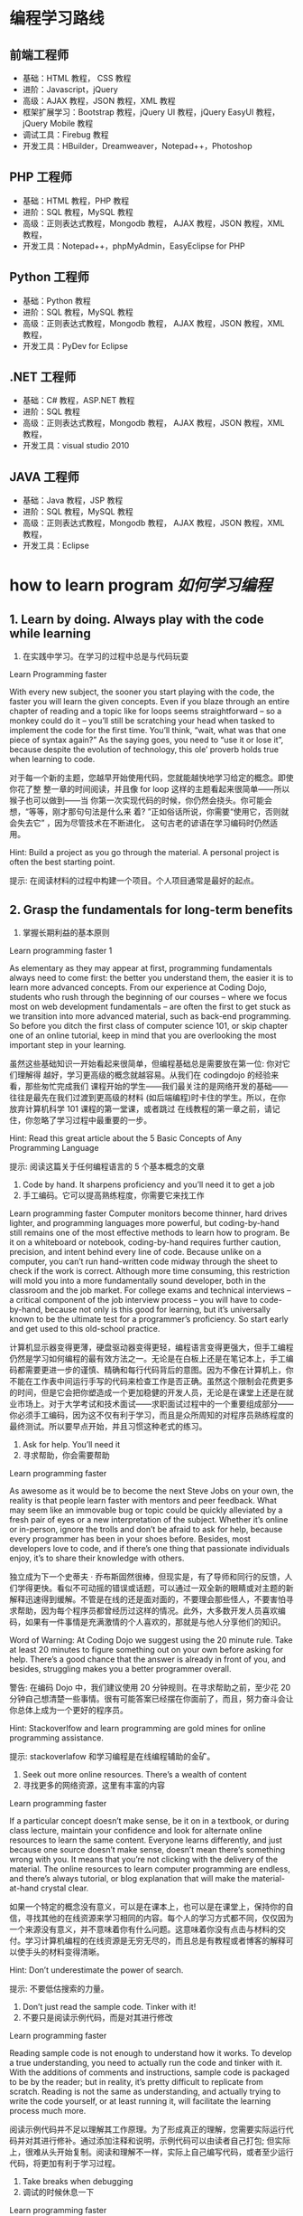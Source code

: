 * 编程学习路线
** 前端工程师
 - 基础：HTML 教程， CSS 教程
 - 进阶：Javascript，jQuery
 - 高级：AJAX 教程，JSON 教程，XML 教程
 - 框架扩展学习：Bootstrap 教程，jQuery UI 教程，jQuery EasyUI 教程，jQuery Mobile 教程
 - 调试工具：Firebug 教程
 - 开发工具：HBuilder，Dreamweaver，Notepad++，Photoshop
** PHP 工程师
 - 基础：HTML 教程，PHP 教程
 - 进阶：SQL 教程，MySQL 教程
 - 高级：正则表达式教程，Mongodb 教程， AJAX 教程，JSON 教程，XML 教程，
 - 开发工具：Notepad++，phpMyAdmin，EasyEclipse for PHP
** Python 工程师
 - 基础：Python 教程
 - 进阶：SQL 教程，MySQL 教程
 - 高级：正则表达式教程，Mongodb 教程， AJAX 教程，JSON 教程，XML 教程，
 - 开发工具：PyDev for Eclipse
** .NET 工程师
 - 基础：C# 教程，ASP.NET 教程
 - 进阶：SQL 教程
 - 高级：正则表达式教程，Mongodb 教程， AJAX 教程，JSON 教程，XML 教程，
 - 开发工具：visual studio 2010
** JAVA 工程师
   - 基础：Java 教程，JSP 教程
   - 进阶：SQL 教程，MySQL 教程
   - 高级：正则表达式教程，Mongodb 教程， AJAX 教程，JSON 教程，XML 教程，
   - 开发工具：Eclipse
* how to learn program /如何学习编程/
**  1.  Learn by doing. Always play with the code while learning
1. 在实践中学习。在学习的过程中总是与代码玩耍
Learn Programming faster

With every new subject, the sooner you start playing with the code, the faster
you will learn the given concepts. Even if you blaze through an entire chapter
of reading and a topic like for loops seems straightforward – so a monkey could
do it – you’ll still be scratching your head when tasked to implement the code
for the first time. You’ll think, “wait, what was that one piece of syntax
again?” As the saying goes, you need to “use it or lose it”, because despite
the evolution of technology, this ole’ proverb holds true when learning to
code.

对于每一个新的主题，您越早开始使用代码，您就能越快地学习给定的概念。即使你花了整
整一章的时间阅读，并且像 for loop 这样的主题看起来很简单——所以猴子也可以做到——当
你第一次实现代码的时候，你仍然会挠头。你可能会想，“等等，刚才那句句法是什么来
着? ”正如俗话所说，你需要“使用它，否则就会失去它” ，因为尽管技术在不断进化，
这句古老的谚语在学习编码时仍然适用。

Hint: Build a project as you go through the material. A personal project is often the best starting point.

提示: 在阅读材料的过程中构建一个项目。个人项目通常是最好的起点。
** 2. Grasp the fundamentals for long-term benefits
2. 掌握长期利益的基本原则
Learn programming faster 1

As elementary as they may appear at first, programming fundamentals always need
to come first: the better you understand them, the easier it is to learn more
advanced concepts. From our experience at Coding Dojo, students who rush through
the beginning of our courses – where we focus most on web development
fundamentals – are often the first to get stuck as we transition into more
advanced material, such as back-end programming. So before you ditch the first
class of computer science 101, or skip chapter one of an online tutorial, keep
in mind that you are overlooking the most important step in your learning.

虽然这些基础知识一开始看起来很简单，但编程基础总是需要放在第一位: 你对它们理解得
越好，学习更高级的概念就越容易。从我们在 codingdojo 的经验来看，那些匆忙完成我们
课程开始的学生——我们最关注的是网络开发的基础——往往是最先在我们过渡到更高级的材料
(如后端编程)时卡住的学生。所以，在你放弃计算机科学 101 课程的第一堂课，或者跳过
在线教程的第一章之前，请记住，你忽略了学习过程中最重要的一步。

 Hint: Read this great article about the 5 Basic Concepts of Any Programming Language

提示: 阅读这篇关于任何编程语言的 5 个基本概念的文章

1. Code by hand. It sharpens proficiency and you’ll need it to get a job
2. 手工编码。它可以提高熟练程度，你需要它来找工作
Learn programming faster
Computer monitors become thinner, hard drives lighter, and programming languages more powerful, but coding-by-hand still remains one of the most effective methods to learn how to program. Be it on a whiteboard or notebook, coding-by-hand requires further caution, precision, and intent behind every line of code. Because unlike on a computer, you can’t run hand-written code midway through the sheet to check if the work is correct. Although more time consuming, this restriction will mold you into a more fundamentally sound developer, both in the classroom and the job market. For college exams and technical interviews – a critical component of the job interview process – you will have to code-by-hand, because not only is this good for learning, but it’s universally known to be the ultimate test for a programmer’s proficiency. So start early and get used to this old-school practice.

计算机显示器变得更薄，硬盘驱动器变得更轻，编程语言变得更强大，但手工编程仍然是学习如何编程的最有效方法之一。无论是在白板上还是在笔记本上，手工编码都需要更进一步的谨慎、精确和每行代码背后的意图。因为不像在计算机上，你不能在工作表中间运行手写的代码来检查工作是否正确。虽然这个限制会花费更多的时间，但是它会把你塑造成一个更加稳健的开发人员，无论是在课堂上还是在就业市场上。对于大学考试和技术面试——求职面试过程中的一个重要组成部分——你必须手工编码，因为这不仅有利于学习，而且是众所周知的对程序员熟练程度的最终测试。所以要早点开始，并且习惯这种老式的练习。

 

4. Ask for help. You’ll need it
4. 寻求帮助，你会需要帮助
Learn programming faster

As awesome as it would be to become the next Steve Jobs on your own, the reality is that people learn faster with mentors and peer feedback. What may seem like an immovable bug or topic could be quickly alleviated by a fresh pair of eyes or a new interpretation of the subject. Whether it’s online or in-person, ignore the trolls and don’t be afraid to ask for help, because every programmer has been in your shoes before. Besides, most developers love to code, and if there’s one thing that passionate individuals enjoy, it’s to share their knowledge with others.

独立成为下一个史蒂夫 · 乔布斯固然很棒，但现实是，有了导师和同行的反馈，人们学得更快。看似不可动摇的错误或话题，可以通过一双全新的眼睛或对主题的新解释迅速得到缓解。不管是在线的还是面对面的，不要理会那些怪人，不要害怕寻求帮助，因为每个程序员都曾经历过这样的情况。此外，大多数开发人员喜欢编码，如果有一件事情是充满激情的个人喜欢的，那就是与他人分享他们的知识。

Word of Warning: At Coding Dojo we suggest using the 20 minute rule. Take at least 20 minutes to figure something out on your own before asking for help. There’s a good chance that the answer is already in front of you, and besides, struggling makes you a better programmer overall.

警告: 在编码 Dojo 中，我们建议使用 20 分钟规则。在寻求帮助之前，至少花 20 分钟自己想清楚一些事情。很有可能答案已经摆在你面前了，而且，努力奋斗会让你总体上成为一个更好的程序员。

Hint: Stackoverlfow and learn programming are gold mines for online programming assistance.

提示: stackoverlafow 和学习编程是在线编程辅助的金矿。

 

5. Seek out more online resources. There’s a wealth of content
5. 寻找更多的网络资源，这里有丰富的内容
Learn programming faster

If a particular concept doesn’t make sense, be it on in a textbook, or during class lecture, maintain your confidence and look for alternate online resources to learn the same content. Everyone learns differently, and just because one source doesn’t make sense, doesn’t mean there’s something wrong with you. It means that you’re not clicking with the delivery of the material. The online resources to learn computer programming are endless, and there’s always tutorial, or blog explanation that will make the material-at-hand crystal clear.

如果一个特定的概念没有意义，可以是在课本上，也可以是在课堂上，保持你的自信，寻找其他的在线资源来学习相同的内容。每个人的学习方式都不同，仅仅因为一个来源没有意义，并不意味着你有什么问题。这意味着你没有点击与材料的交付。学习计算机编程的在线资源是无穷无尽的，而且总是有教程或者博客的解释可以使手头的材料变得清晰。

Hint: Don’t underestimate the power of search.

提示: 不要低估搜索的力量。

 

6. Don’t just read the sample code. Tinker with it!
6. 不要只是阅读示例代码，而是对其进行修改
Learn programming faster

Reading sample code is not enough to understand how it works. To develop a true understanding, you need to actually run the code and tinker with it. With the additions of comments and instructions, sample code is packaged to be by the reader; but in reality, it’s pretty difficult to replicate from scratch. Reading is not the same as understanding, and actually trying to write the code yourself, or at least running it, will facilitate the learning process much more.

阅读示例代码并不足以理解其工作原理。为了形成真正的理解，您需要实际运行代码并对其进行修补。通过添加注释和说明，示例代码可以由读者自己打包; 但实际上，很难从头开始复制。阅读和理解不一样，实际上自己编写代码，或者至少运行代码，将更加有利于学习过程。

 

7. Take breaks when debugging
7. 调试的时候休息一下
Learn programming faster

When debugging, it’s easy to go down the rabbit hole for hours, and there’s no guarantee that you will fix the problem. To avoid this, it’s best to step away from the for a few hours, and return with a fresh perspective. Not only is this a guaranteed way to help solve the problem, but you’ll also save yourself hours of headache. So if help isn’t available – to touch on our previous tip about seeking advice – consider taking a break to clear your mind and return later. In the meantime, the bug won’t be going anywhere, and you’ll at least restore some needed sanity to improve productivity.

在调试时，很容易陷入数小时的兔子洞，而且不能保证能解决问题。为了避免这种情况，最好的办法就是暂时离开这个世界几个小时，然后带着一个全新的视角回来。这不仅是一个有保证的方法来帮助解决问题，但你也将节省自己的头痛小时。因此，如果没有帮助——可以谈谈我们之前关于寻求建议的建议——可以考虑休息一下，理清思绪，以后再回来。与此同时，这个 bug 不会消失，你至少可以恢复一些必要的理智来提高生产力。

 

Conclusion: Keep Calm and Keep On Coding
结论: 保持冷静，继续编码
Despite these 7 tips, the most important ingredient to learn programming faster is to remain confident. To do so, you should expect to fail repeatedly and be patient with your progress; because becoming an expert at anything requires hard work and time. And if a single doubt ever clouds your mind, remember that every programmer this path before – none of them more destined to become a developer than you. Whichever path you are currently on, be it college or coding boot camp, the only barrier to success is your work ethic and confidence to persevere.

尽管有这 7 个小贴士，但要想更快地学会编程，最重要的一点就是保持自信。为了做到这一点，你应该期望一次又一次的失败，并对你的进步保持耐心; 因为成为任何事情的专家都需要努力工作和时间。如果有一个疑问笼罩着你的头脑，请记住以前每个程序员都走过这条路——没有人比你更注定成为一名开发人员。无论你现在走在哪条道路上，无论是大学还是编程训练营，成功的唯一障碍就是你的职业道德和坚持不懈的信心。

Feel like being a developer is something you need to do and wondering “Are coding bootcamps worth it?” Look no further than Coding Dojo. We are the only bootcamp to train you in the 3 stacks used by the world’s best companies in 14 weeks. Just Apply Now (it only takes 2 minutes) — an Admissions Counselor will follow-up to see if Coding Dojo is right for you.

感觉成为一名开发人员是你需要做的事情，并且想知道“编写训练营值得吗? ”看看编程 Dojo 吧。我们是唯一的训练营，在 14 周的时间里，在世界上最好的公司使用的 3 个书库中训练你。现在就申请(只需要 2 分钟)ーー招生顾问会跟进，看看编程道场是否适合你。
* 编程的 5 个概念
   First off, I’d like to say that I’m writing these preliminary posts in a way that I’ll assume you have very little knowledge in programming.  I want this content to provide anyone “walking in off the street” the knowledge to be able to write their first program with the Java programming language with as little pain as possible.

首先，我想说的是，我写这些初步文章的方式，我会假设你对编程知之甚少。我希望这个内容能够提供给任何人“走在街上”的知识，能够用 Java 编程语言编写他们的第一个程序，尽可能少的痛苦。

So, let’s get started with our first topic: The 5 basic concepts of any programming language.  You might say, “Why are we talking about any programming language?  I thought this was about Java”.  Well, I’ve found that it’s important to remember that a lot of programming languages are very similar, and knowing what’s common between all programming languages will help you transition into any other programming language if you need to!  For example, with the Java programming knowledge I had obtained, it took me less than a month to learn how to program in a language called Objective C (which is used for iPhone apps).  That’s powerful stuff!

那么，让我们从第一个主题开始: 任何编程语言的 5 个基本概念。你可能会说，“为什么我们要讨论任何编程语言？我以为这是关于 Java 的。”。好吧，我发现记住很多编程语言是非常相似的是非常重要的，并且知道所有编程语言之间的共同点将帮助你过渡到任何其他编程语言，如果你需要的话！例如，我已经掌握了 Java 编程知识，用了不到一个月的时间就学会了如何使用一种名为 Objective c (用于 iPhone 应用程序)的语言编程。这是很有力量的东西！

Before we start learning: if you’re someone who also enjoys learning by watching videos, then I have the perfect deal for you. You can get access to over 50 hours of video tutorials (plus exercise files, assignments, quizzes and a private Facebook community of like minded programmers) for free for 30 days. You can click here to learn more about the Java courses.

在我们开始学习之前: 如果你也喜欢通过观看视频来学习，那么我有一个非常适合你的方案。你可以在 30 天内免费获得超过 50 小时的视频教程(外加锻炼文件、作业、测验和一个志同道合的程序员的私人 Facebook 社区)。你可按此了解更多有关 Java 课程的资料。

So here are the 5 basic concepts of any programming language:

以下是任何编程语言的 5 个基本概念:

Variables 变量
Control Structures 控制结构
Data Structures 数据结构
Syntax 语法
Tools 工具
I recognize that these words probably look foreign to you, but don’t worry, I’ll do my very best at taking the mystery out of them.  Now, there’s a lot to say about each of these 5 concepts, so for today’s post I’ll only be talked about item #1, variables!

我知道这些词对你来说可能看起来很陌生，但是不要担心，我会尽我最大的努力揭开它们的神秘面纱。现在，关于这 5 个概念中的每一个都有很多要说的，所以今天的帖子我只谈论第一项---- 变量！

What is a variable?
什么是变量？
Variables are the backbone of any program, and thus the backbone of any programming language. I like to start off by defining what we’re about to learn, so, Wiki defines a variable as follows:

变量是任何程序的主干，因此也是任何编程语言的主干。我喜欢从定义我们将要学习的东西开始，所以，Wiki 定义了一个变量如下:

In  在 computer programming 计算机程序设计, a  专页、预防退伍军人病委员会 variable 变量 is a  是一个 storage location 存储位置 and an associated  以及一个相关的 symbolic name 符号名 which contains some known or unknown quantity or information, a  包含一些已知或未知数量或信息的 value 价值.
Okay, well, that’s kind of cryptic.  To me, a variable is simply a way to store some sort of information for later use, and we can retrieve this information by referring to a “word” that will describe this information.

好吧有点神神秘秘的。对我来说，变量只是一种存储某种信息供以后使用的方法，我们可以通过引用一个描述这些信息的“ word”来检索这些信息。

For example, let’s say you come to my website www.howtoprogramwithjava.com and the first thing I want to do, is ask you what your name is (so that I can greet you in a nice way the next time you visit my website).  I would put a little text box on the screen that asks you what your name is… that text box would represent a variable!  Let’s say I called that text box ‘yourName’, that would be the symbolic name (or “word”) for your variable (as described from our wiki definition above).

举个例子，假设你 www.howtoprogramwithjava.com 一天来到我的网站，我想做的第一件事就是问你的名字是什么(这样我就可以在你下次访问我的网站时以一种友好的方式问候你)。我会在屏幕上放一个小文本框，问你的名字是什么... ... 那个文本框将代表一个变量！假设我将这个文本框称为“ yourName” ，这将是您的变量的符号名(或“ word”)(如上面的 wiki 定义所述)。

So now, when you type your name into the text box, that information would be stored in a variable called ‘yourName’.  I would then be able to come back and say “What value does the variable ‘yourName’ contain?”, and the program would tell me whatever it was your typed into that text box.

所以现在，当你在文本框中输入你的名字时，这些信息会被存储在一个叫做‘ yourName’的变量中。然后我就可以返回并说“‘ yourName’变量包含什么值? ”程序会告诉我你在文本框里输入了什么。

This concept is extremely powerful in programming and is used constantly.  It is what makes Facebook and Twitter work, it’s what makes paying your bills via your online bank work, it’s what allows you to place a bid on eBay.  Variables make the programming world go ’round.

这个概念在编程中非常强大，并且经常被使用。正是它让 Facebook 和 Twitter 运转起来，正是它让你通过网上银行支付账单，正是它让你在 eBay 上竞标。变量使编程世界运转。

Now, if we want to get more specific, when it comes to the Java programming language, variables have different types.  Brace yourself here, as I’m going to try to confuse you by explaining an important concept in three sentences. If I were to be storing your name in a variable, that type would be a String.  Or, let’s say I also wanted to store your age, that type would be stored as an Integer.  Or let’s say I wanted to store how much money you make in a year, that type would be stored as a Double.

现在，如果我们想知道更具体的话，当涉及到 Java 编程语言时，变量有不同的类型。打起精神来，因为我要用三句话来解释一个重要的概念，以此来迷惑你。如果我将您的名字存储在一个变量中，那么该类型将是 String。或者，假设我还想存储您的年龄，那个类型将被存储为 Integer。或者假设我想存储你一年赚多少钱，这个类型会被存储为 Double。

What the heck are String, Integer and Double?

什么是字符串、整数和双精度浮点数？

Excellent question!  In Java, the programming language wants to know what kind of information you are going to be storing in a variable.  This is because Java is a strongly typed language.  I could teach you about what the difference is between a strongly typed language and a weakly typed language, but that will likely bore you right now, so let’s just focus on what a type is in Java and why it’s important.

问得好！在 Java 中，编程语言希望知道您将在变量中存储什么类型的信息。这是因为 Java 是一种强类型语言。我可以告诉你强类型语言和弱类型语言之间的区别，但是这可能会让你现在感到无聊，所以让我们专注于 Java 中的类型是什么以及为什么它很重要。

Typing in Java, allows the programming language to know with absolute certainty that the information being stored in a variable will be ‘a certain way’.  So like I said, if you’re storing your age, you would use the Integer type… well that’s because in Java, an Integer means you have a number that won’t have any decimal places in it.  It will be a whole number, like 5, or 20, or 60, or -60, or 4000, or -16000.  All of those numbers would be considered an Integer in Java.

在 Java 中输入，使得编程语言可以绝对肯定地知道存储在变量中的信息将以某种方式存储。所以就像我说的，如果你存储你的年龄，你会使用 Integer 类型... ... 这是因为在 Java 中，Integer 意味着你有一个不会有小数位的数字。它是一个整数，比如 5，或 20，或 60，或 -60，或 4000，或 -16000。所有这些数字在 Java 中都被看作是一个整数。

So what would happen if you tried to store something that wasn’t an Integer, into an Integer variable, say for instance the value “$35.38”?  Well, quite simply, you would get an error in the program and you would have to fix it!  “$35.38” has a dollar sign ($) in it, as well as a decimal place with two digits of accuracy.  In Java, when you specify that a variable is of type Integer, you are simply not allowed to store anything except a whole number.

那么，如果您尝试将非 Integer 的内容存储到 Integer 变量中，比如值“ $35.38” ，会发生什么呢？嗯，很简单，你会得到一个错误的程序，你将不得不修复它！“ $35.38”里面有一个美元符号($) ，还有一个精确度为两位的小数位。在 Java 中，当您指定变量的类型为 Integer 时，您只能存储整数以外的任何内容。

Specifying what kind of data that you are dealing with allows the programming language to use that data in interesting ways. Again, what I say “specifying what kind of data”, I’m just referring to the type of data.

指定要处理的数据类型允许编程语言以有趣的方式使用该数据。同样，我所说的“指定哪种类型的数据” ，我只是指数据的类型。

Let’s dive into the power of assigning a type to your data.

让我们深入研究为数据分配类型的能力。

What can you do with data types?
您可以对数据类型做什么？
Let’s start with a simple example.

让我们从一个简单的例子开始。

Your desire is to add two numbers together, let’s say the number 22 and the number 3. Java will behave differently depending on the type of the variable that’s storing this data.

你的愿望是把两个数字相加，比如数字 22 和数字 3。Java 将根据存储这些数据的变量的类型有不同的行为。

Let me show you what I mean:

让我来告诉你我的意思:

If you have defined your variables to be of type Integer, then adding 22 and 3 together will result in the Integer 25. Makes perfect sense right? Of course, this is simple Math.

如果您将变量定义为 Integer 类型，那么将 22 和 3 相加将得到 Integer 25。很有道理，对吧？当然，这是简单的数学。

But what happens if your variables are not Integers, but are Strings?

但是如果你的变量不是整数，而是字符串呢？

A String in Java is a different kind of data type and it behaves differently BECAUSE it is a different type of data.

Java 中的 String 是一种不同的数据类型，它的行为也不同，因为它是一种不同的数据类型。

When we refer to a String in Java (and in many other programming languages) we are treating the data like it’s just a plain old sentence in the English language. A String just represents words (or more specifically letters) all placed in a certain order. That’s all the English language (or any language) is, a series of characters/letters placed in a certain order to give meaning to what you’re writing down.

当我们引用 Java 中的 String (以及许多其他编程语言中的 String)时，我们对待数据就好像它只是英语语言中的一个普通的老句子。String 只表示按照特定顺序排列的单词(或者更具体地说是字母)。这就是所有的英语(或任何语言) ，一系列的字符/字母按照一定的顺序排列，给你写下来的东西赋予意义。

So now I ask you, what does it mean to add two sentences together? What does it mean to add two Strings together?

所以现在我问你们，把两个句子加在一起意味着什么？将两个字符串相加意味着什么？

I’ll show you.

我带你去。

If you were to have two variables, each defined as Strings and they stored the data “22” and “3” (respectively), what would happen if we added them together?

如果有两个变量，每个都定义为 string，它们分别存储数据“22”和“3” ，如果我们将它们加在一起会发生什么？

We would get the String: “223”

我们会得到字符串: “223”

This might be confusing at first, but it makes more sense when we use less “misleading” data.

起初这可能会让人困惑，但当我们使用较少的“误导性”数据时，这就更有意义了。

Let’s assume that in our two String variables, we aren’t storing numbers, we’re storing words. So in variable 1 we store the String “Hello”, and in variable 2 we store the String “World”.

让我们假设在两个 String 变量中，我们不存储数字，而是存储单词。所以在变量 1 中存储字符串“ Hello” ，在变量 2 中存储字符串“ World”。

Now what happens in your mind if I tell you to add those two words together?

现在，如果我让你把这两个词放在一起，你会怎么想？

Hopefully your natural instinct is to say that the resulting String would be “Hello World”!

希望您的本能是说，结果字符串将是“ Hello World” ！

That’s all that’s happening with the Strings “22” and “3”… Java behaves differently because of the type of the variables.

这就是字符串“22”和“3”所发生的一切... ... Java 的行为因变量的类型而有所不同。

To Java, the String “22” is the same type of data as the String “twenty-two”, they’re both characters arranged in a specific way.

对于 Java，String“22”与 String“ twenty-two”是相同类型的数据，它们都是以特定方式排列的字符。

Now I don’t want to go into too much detail about types, as this is better suited to programming basic concept #3 – Data Structures.  So that’s all I will touch on for now, but no worries, it will all make sense in time!

现在我不想过多地讨论类型的细节，因为这更适合于编写基本概念 # 3——数据结构。所以这就是我现在要说的，但是不用担心，到时候一切都会变得有意义的！

Want Free Access to my Best Java Courses?
想要免费访问我最好的 Java 课程？
Alright, so if you’re read this far down the article, then you’re clearly interested in learning how to code. You can currently get access to my 2 best courses on Java for free for 30 days (then it’s just $10/month afterwards, or $97/year).

好吧，如果你读了这篇文章，那么你显然对学习如何编程感兴趣。目前你可以免费使用我的 Java 2 个最好的课程 30 天(之后每月只需 10 美元，或者每年 97 美元)。

When you sign up you’ll receive login information to start learning about Java. If you decide you don’t like the courses, you can cancel at any time. If you decide you love the courses then you don’t have to do anything and you can stay subscribed for as long as you like for just $10/month or $97/year.

当你注册时，你会收到登录信息，开始学习 Java。如果你决定不喜欢这些课程，你可以随时取消。如果你决定你喜欢这些课程，那么你就不必做任何事情，只要你愿意，只要每月 10 美元或每年 97 美元，你就可以继续订阅。

It’s like Netflix for coders!

这就像是给程序员看的 Netflix！

Go ahead an click the button below to get started!

点击下面的按钮开始吧！

Get Access to my 2 Best Java Courses FREE for 30 Days!

免费访问我的 2 个最好的 Java 课程 30 天！

So, to sum up, we talked about what a variable is and how you can store information in a variable and then retrieve that information at some later point in time.  The variable can have a name, and this name you give to the variable is usually named after the kind of content you’ll be storing in the variable, so if I’m storing your name in the variable, you’d name the variable ‘yourName’.  You wouldn’t HAVE to give it that name, you could name the variable “holyCrapImProgramming”, but that wouldn’t make a whole lot of sense considering you are trying to store a person’s name.  Makes sense right?  Finally, variables have types, and these types are used to help us organize what can and cannot be stored in the variable.  Hint: having a type will help to open up what kind of things we can do with the information inside the variable.  Example:  if you have two Integers (let’s say 50 and 32), you would be able to subtract one variable from the other (i.e 50 – 32 = 18), pretty straight forward right?  But, if you had two variables that stored names (i.e. “Trevor” and “Geoff”) it wouldn’t make sense to subtract one from the other (i.e.  “Trevor” – “Geoff”), because that just doesn’t mean anything!  So, types are also a powerful thing, and they help us to make sense of what we CAN do with our variables and what we CANNOT do!

因此，总而言之，我们讨论了什么是变量，以及如何在变量中存储信息，然后在以后的某个时间点检索这些信息。变量可以有一个名字，你给变量的这个名字通常是根据你要存储在变量中的内容来命名的，所以如果我把你的名字存储在变量中，你会把变量命名为‘ yourName’。你不必给它取名字，你可以把变量命名为“ holyCrapImProgramming” ，但是考虑到你试图存储一个人的名字，这就没有什么意义了。有道理，对吧？最后，变量具有类型，这些类型用于帮助我们组织可以存储在变量中和不可以存储在变量中的内容。提示: 拥有一个类型将有助于打开什么样的事情，我们可以做的信息内的变量。例如: 如果你有两个整数(假设 50 和 32) ，你可以从另一个变量中减去一个(即 50-32 = 18) ，非常直接，对吗？但是，如果你有两个存储名字的变量(例如“ Trevor”和“ Geoff”) ，那么从另一个中减去一个就没有意义了(例如“ Trevor”-“ Geoff”) ，因为那根本没有任何意义！所以，类型也是一个强大的东西，他们帮助我们理解我们可以用我们的变量做什么和我们不能做什么！

So I hope this information has been helpful to you, and I hope you realize what the benefits of learning a programming language are! The allure to learning a programming language is quite high in today’s corporate world, as most companies are hiring programmers with the skills to create web applications. The programming profession is one that provides excellent pay and job stability, and in the end, isn’t that what we’re all looking for?

因此，我希望这些信息对您有所帮助，并希望您认识到学习一门编程语言的好处！在当今的企业界，学习编程语言的诱惑力相当大，因为大多数公司都在雇佣有技能的程序员来创建网络应用程序。编程行业是一个提供优秀薪酬和工作稳定性的行业，最后，这不正是我们所有人都在寻找的吗？

To dive even deeper into the subject, you can watch this video I’ve created on the 
* 概念
  Hi everyone,

大家好,

This is post #2 in a series of 5 posts about the 5 basic concepts of any programming language.  Here’s a breakdown again of those concepts:

本文是关于任何编程语言的 5 个基本概念的系列文章中的第 2 篇。以下是这些概念的分类:

Variables 变量
Control Structures 控制结构
Data Structures 数据结构
Syntax 语法
Tools 工具
 
We’ve already discussed what a variable is, so now let’s talk about control structures.  What on earth is a control structure!?  Wiki describes it as follows:

我们已经讨论过什么是变量，现在我们来讨论一下控制结构。到底什么是控制结构! ？维基是这样描述的:

A control structure is a block of programming that analyzes variables and chooses a direction in which to go based on given parameters. The term flow control details the direction the program takes (which way program control “flows”). Hence it is the basic decision-making process in computing; flow control determines how a computer will respond when given certain conditions and parameters.

控制结构是一个程序块，它分析变量并根据给定的参数选择前进的方向。术语流控制详细说明了程序采用的方向(程序控制“流”的方向)。因此，流量控制是计算机的基本决策过程，流量控制决定了计算机在给定条件和参数时的反应。

H’okay, so, that definition is obviously a bunch of technical terms that no beginner to programming would understand.  So let me try to describe it in more human terms.  When a program is running, the code is being read by the computer line by line (from top to bottom, and for the most part left to right), just like you would read a book.  This is known as the “code flow“, now as the code is being read from top to bottom, it may hit a point where it needs to make a decision, this decision could make the code jump to a completely different part of the program, or it could make it re-run a certain piece again, or just plain skip a bunch of code.  You could think of this process like if you were to read a choose your own adventure book, you get to page 4 of the book, and it says “if you want to do X, turn to page 14, if you want to do Y, turn to page 5″.  That decision that must be made by the reader is the same decision that the computer program must make, only the computer program has a strict set of rules to decide which direction to go (whereas if you were reading a book, it would be a subjective choice based on whomever is reading the book).  So, this decision that must be made, that will in turn effect the flow of code, is known as a control structure!

好的，这个定义显然是一堆技术术语，没有编程初学者能理解。所以让我试着用更人性化的术语来描述它。当一个程序运行时，代码被计算机一行一行地读取(从上到下，大部分从左到右) ，就像你读一本书一样。这就是所谓的“代码流” ，现在，当代码从上到下被读取时，它可能到了需要做出决定的时候，这个决定可能使代码跳转到程序的一个完全不同的部分，或者它可能使代码重新运行一个特定的部分，或者直接跳过一堆代码。你可以把这个过程想象成，如果你读一本自己选择的冒险书，你会看到书的第 4 页，上面写着“如果你想做 x，翻到第 14 页，如果你想做 y，翻到第 5 页”。读者必须做出的决定和计算机程序必须做出的决定是一样的，只不过计算机程序有一套严格的规则来决定向哪个方向发展(而如果你在读一本书，这将是一个基于读者的主观选择)。所以，这个必须做出的决定，这个决定反过来又会影响代码流，被称为控制结构！

Okay, that doesn’t seem to be such a hard concept… a control structure is just a decision that the computer makes.  So then that begs the question, what is it using to base that decision on?  Well, it’s simply basing its decision on the variables that you give it!  Let me show you a simple example, here’s a piece of Java code:

好吧，这似乎并不是一个很难的概念... ... 控制结构只是计算机做出的一个决定。那么这就引出了一个问题，它是基于什么做出这个决定的呢？好吧，它只是根据你给它的变量来做决定！让我给你们看一个简单的例子，这里有一段 Java 代码:

if (yourAge < 20 && yourAge > 12)
{
  // you are a teenager
}
else
{
  // you are NOT a teenager
}
So, you can see above that we have a variable, and its name is yourAge, and we are comparing yourAge to 20 and 12, if you’re less than 20 AND you’re more than 12, then you must be a teenager (because you are between 13 and 19 years of age).  What will happen inside of this control structure, is that if the value assigned to the yourAge variable is between 13 and 19, then the code will do whatever is inside of the first segment (between those first two curly braces { } ), and it will skip whatever is inside of the second code segment (the second set of curly braces { } ).  And if you are NOT a teenager, then it will skip the first segment of code and it will execute whatever is inside of the second segment of code.

所以，你可以看到上面我们有一个变量，它的名字是 yourAge，我们将 yourAge 与 20 和 12 进行比较，如果你小于 20 岁，大于 12 岁，那么你一定是一个青少年(因为你在 13 到 19 岁之间)。在这个控制结构中，如果分配给 yourAge 变量的值在 13 到 19 之间，那么代码将执行第一个段中的任何操作(在前两个花括号{}之间) ，并跳过第二个代码段中的任何操作(第二个花括号{})。如果你不是十几岁的孩子，那么它会跳过代码的第一段，执行代码的第二段中的任何内容。

Let’s not worry too much about what the code looks like for the moment, as I’ll touch on how to write the code out properly in section #4 syntax.  The only concept you need to try and wrap your head around right now, is that there is a way in programming to ‘choose’ which lines of code to execute, and which lines of code to skip, and that will all depend on the state of the variables inside of your control structure.  When I say state of a variable, I just mean what value that variable has at any given moment, so if yourAge = 15, then the state of that variable is currently 15 (and thus, you’re a teenager).

让我们暂时不要过分担心代码是什么样子的，因为我将在第 4 节的语法中介绍如何正确地编写代码。你现在唯一需要尝试和理解的概念是，在编程中有一种方法可以‘选择’执行哪些代码行，以及跳过哪些代码行，这些都取决于控制结构中变量的状态。当我说一个变量的状态时，我指的是该变量在任意给定时刻的值，所以如果 yourAge = 15，那么该变量的状态当前是 15(因此，你是一个青少年)。

You’ve now seen one control structure and I’ve tried to explain it as best I could.  This control structure is known as an if...else structure.  This is a very common control structure in programming, let me hit you with some other examples.  Here’s a while loop control structure:

你现在已经看到了一个控制结构，我已经尽我所能地解释它。这种控制结构被称为 if... else 结构。这是编程中非常常见的控制结构，让我举一些其他的例子来说明。下面是 while 循环控制结构:

while (yourAge < 18)
{
  // you are not an adult
  // so keep on growing up!
}
This while loop control structure is also very handy, its purpose is to execute code between those curly braces { } over and over and over until the condition becomes false.  Okay, so what’s the condition?  Well, the condition is between the round brackets ( ), and in this example it checks yourAge to see if you are less than 18.  So if you are less than 18, it will continuously execute the code inside the curly braces { }.  Now, if you were 18 or older before the while loop control structure is reached by the code flow, then it won’t execute ANY of the code inside of the curly braces { }.  It will just skip that code and continue on executing code below the while loop control structure.

这个 while 循环控制结构也非常方便，它的目的是在花括号{}之间一遍又一遍地执行代码，直到条件变为 false。好吧，条件是什么？这个条件位于圆括号()之间，在这个例子中，它检查 yourAge，看看您是否小于 18。所以如果你小于 18，它会连续执行大括号{}中的代码。现在，如果在代码流到达 while 循环控制结构之前您已经 18 岁或更大，那么它将不会执行大括号{}中的任何代码。它将跳过这段代码，继续执行 while 循环控制结构下面的代码。

Want Free Access to my Best Java Courses?
